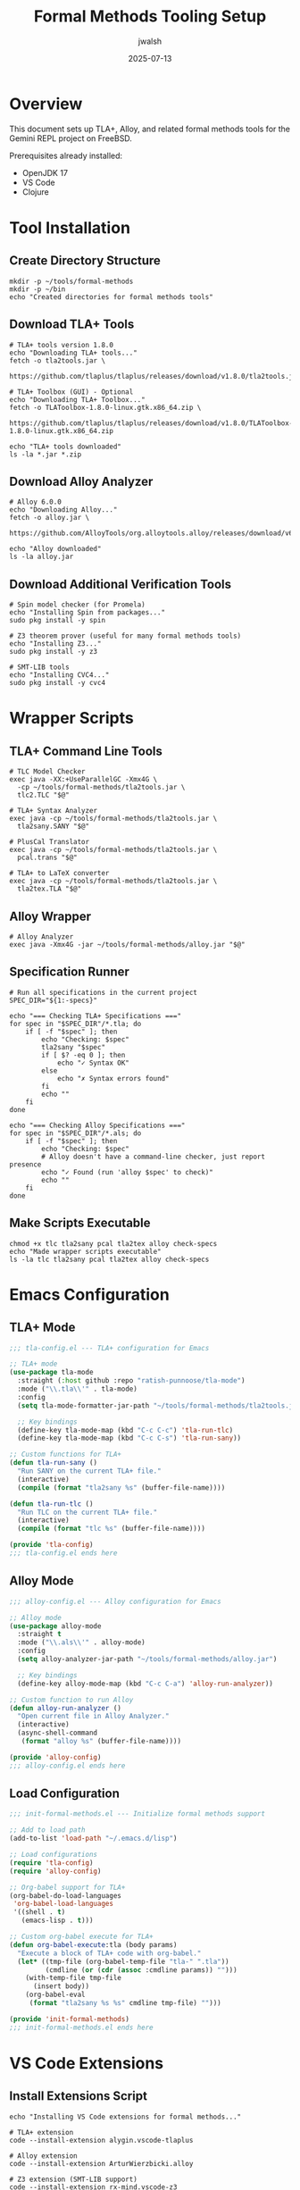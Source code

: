 #+TITLE: Formal Methods Tooling Setup
#+AUTHOR: jwalsh
#+DATE: 2025-07-13
#+PROPERTY: header-args:shell :results output :mkdirp yes

* Overview

This document sets up TLA+, Alloy, and related formal methods tools for the Gemini REPL project on FreeBSD.

Prerequisites already installed:
- OpenJDK 17
- VS Code
- Clojure

* Tool Installation

** Create Directory Structure

#+begin_src shell :dir ~/
mkdir -p ~/tools/formal-methods
mkdir -p ~/bin
echo "Created directories for formal methods tools"
#+end_src

** Download TLA+ Tools

#+begin_src shell :dir ~/tools/formal-methods
# TLA+ tools version 1.8.0
echo "Downloading TLA+ tools..."
fetch -o tla2tools.jar \
  https://github.com/tlaplus/tlaplus/releases/download/v1.8.0/tla2tools.jar

# TLA+ Toolbox (GUI) - Optional
echo "Downloading TLA+ Toolbox..."
fetch -o TLAToolbox-1.8.0-linux.gtk.x86_64.zip \
  https://github.com/tlaplus/tlaplus/releases/download/v1.8.0/TLAToolbox-1.8.0-linux.gtk.x86_64.zip

echo "TLA+ tools downloaded"
ls -la *.jar *.zip
#+end_src

** Download Alloy Analyzer

#+begin_src shell :dir ~/tools/formal-methods
# Alloy 6.0.0
echo "Downloading Alloy..."
fetch -o alloy.jar \
  https://github.com/AlloyTools/org.alloytools.alloy/releases/download/v6.0.0/alloy.jar

echo "Alloy downloaded"
ls -la alloy.jar
#+end_src

** Download Additional Verification Tools

#+begin_src shell :dir ~/tools/formal-methods
# Spin model checker (for Promela)
echo "Installing Spin from packages..."
sudo pkg install -y spin

# Z3 theorem prover (useful for many formal methods tools)
echo "Installing Z3..."
sudo pkg install -y z3

# SMT-LIB tools
echo "Installing CVC4..."
sudo pkg install -y cvc4
#+end_src

* Wrapper Scripts

** TLA+ Command Line Tools

#+begin_src shell :tangle ~/bin/tlc :shebang #!/bin/sh
# TLC Model Checker
exec java -XX:+UseParallelGC -Xmx4G \
  -cp ~/tools/formal-methods/tla2tools.jar \
  tlc2.TLC "$@"
#+end_src

#+begin_src shell :tangle ~/bin/tla2sany :shebang #!/bin/sh
# TLA+ Syntax Analyzer
exec java -cp ~/tools/formal-methods/tla2tools.jar \
  tla2sany.SANY "$@"
#+end_src

#+begin_src shell :tangle ~/bin/pcal :shebang #!/bin/sh
# PlusCal Translator
exec java -cp ~/tools/formal-methods/tla2tools.jar \
  pcal.trans "$@"
#+end_src

#+begin_src shell :tangle ~/bin/tla2tex :shebang #!/bin/sh
# TLA+ to LaTeX converter
exec java -cp ~/tools/formal-methods/tla2tools.jar \
  tla2tex.TLA "$@"
#+end_src

** Alloy Wrapper

#+begin_src shell :tangle ~/bin/alloy :shebang #!/bin/sh
# Alloy Analyzer
exec java -Xmx4G -jar ~/tools/formal-methods/alloy.jar "$@"
#+end_src

** Specification Runner

#+begin_src shell :tangle ~/bin/check-specs :shebang #!/bin/sh
# Run all specifications in the current project
SPEC_DIR="${1:-specs}"

echo "=== Checking TLA+ Specifications ==="
for spec in "$SPEC_DIR"/*.tla; do
    if [ -f "$spec" ]; then
        echo "Checking: $spec"
        tla2sany "$spec"
        if [ $? -eq 0 ]; then
            echo "✓ Syntax OK"
        else
            echo "✗ Syntax errors found"
        fi
        echo ""
    fi
done

echo "=== Checking Alloy Specifications ==="
for spec in "$SPEC_DIR"/*.als; do
    if [ -f "$spec" ]; then
        echo "Checking: $spec"
        # Alloy doesn't have a command-line checker, just report presence
        echo "✓ Found (run 'alloy $spec' to check)"
        echo ""
    fi
done
#+end_src

** Make Scripts Executable

#+begin_src shell :dir ~/bin
chmod +x tlc tla2sany pcal tla2tex alloy check-specs
echo "Made wrapper scripts executable"
ls -la tlc tla2sany pcal tla2tex alloy check-specs
#+end_src

* Emacs Configuration

** TLA+ Mode

#+begin_src emacs-lisp :tangle ~/.emacs.d/lisp/tla-config.el :mkdirp yes
;;; tla-config.el --- TLA+ configuration for Emacs

;; TLA+ mode
(use-package tla-mode
  :straight (:host github :repo "ratish-punnoose/tla-mode")
  :mode ("\\.tla\\'" . tla-mode)
  :config
  (setq tla-mode-formatter-jar-path "~/tools/formal-methods/tla2tools.jar")
  
  ;; Key bindings
  (define-key tla-mode-map (kbd "C-c C-c") 'tla-run-tlc)
  (define-key tla-mode-map (kbd "C-c C-s") 'tla-run-sany))

;; Custom functions for TLA+
(defun tla-run-sany ()
  "Run SANY on the current TLA+ file."
  (interactive)
  (compile (format "tla2sany %s" (buffer-file-name))))

(defun tla-run-tlc ()
  "Run TLC on the current TLA+ file."
  (interactive)
  (compile (format "tlc %s" (buffer-file-name))))

(provide 'tla-config)
;;; tla-config.el ends here
#+end_src

** Alloy Mode

#+begin_src emacs-lisp :tangle ~/.emacs.d/lisp/alloy-config.el :mkdirp yes
;;; alloy-config.el --- Alloy configuration for Emacs

;; Alloy mode
(use-package alloy-mode
  :straight t
  :mode ("\\.als\\'" . alloy-mode)
  :config
  (setq alloy-analyzer-jar-path "~/tools/formal-methods/alloy.jar")
  
  ;; Key bindings
  (define-key alloy-mode-map (kbd "C-c C-a") 'alloy-run-analyzer))

;; Custom function to run Alloy
(defun alloy-run-analyzer ()
  "Open current file in Alloy Analyzer."
  (interactive)
  (async-shell-command 
   (format "alloy %s" (buffer-file-name))))

(provide 'alloy-config)
;;; alloy-config.el ends here
#+end_src

** Load Configuration

#+begin_src emacs-lisp :tangle ~/.emacs.d/init-formal-methods.el
;;; init-formal-methods.el --- Initialize formal methods support

;; Add to load path
(add-to-list 'load-path "~/.emacs.d/lisp")

;; Load configurations
(require 'tla-config)
(require 'alloy-config)

;; Org-babel support for TLA+
(org-babel-do-load-languages
 'org-babel-load-languages
 '((shell . t)
   (emacs-lisp . t)))

;; Custom org-babel execute for TLA+
(defun org-babel-execute:tla (body params)
  "Execute a block of TLA+ code with org-babel."
  (let* ((tmp-file (org-babel-temp-file "tla-" ".tla"))
         (cmdline (or (cdr (assoc :cmdline params)) "")))
    (with-temp-file tmp-file
      (insert body))
    (org-babel-eval
     (format "tla2sany %s %s" cmdline tmp-file) "")))

(provide 'init-formal-methods)
;;; init-formal-methods.el ends here
#+end_src

* VS Code Extensions

** Install Extensions Script

#+begin_src shell :tangle ~/bin/install-vscode-formal-extensions :shebang #!/bin/sh
echo "Installing VS Code extensions for formal methods..."

# TLA+ extension
code --install-extension alygin.vscode-tlaplus

# Alloy extension  
code --install-extension ArturWierzbicki.alloy

# Z3 extension (SMT-LIB support)
code --install-extension rx-mind.vscode-z3

# Promela/Spin support
code --install-extension dsvictor94.promela

echo "VS Code extensions installed"
#+end_src

#+begin_src shell :dir ~/bin
chmod +x install-vscode-formal-extensions
#+end_src

* Project-Specific Configuration

** TLA+ Configuration File

#+begin_src text :tangle specs/.tlacfg :mkdirp yes
# TLA+ project configuration
SPECIFICATION interfaces
INVARIANT TypeInvariant
PROPERTY Liveness
CONSTANTS
  Commands = {"/help", "/exit", "/quit", "/clear", "/history"}
  Prompts = {"Hello", "What is AI?", "Explain quantum computing"}
  APIKey = "test-key"
#+end_src

** Alloy Configuration

#+begin_src text :tangle specs/alloy.properties :mkdirp yes
# Alloy project settings
solver=sat4j
skolem_depth=1
symmetry_breaking=20
unrolls=5
#+end_src

* Verification Workflows

** Makefile for Specifications

#+begin_src makefile :tangle specs/Makefile :mkdirp yes
# Makefile for formal specifications

.PHONY: all check-syntax check-tla check-alloy clean

TLA_SPECS := $(wildcard *.tla)
ALLOY_SPECS := $(wildcard *.als)

all: check-syntax

check-syntax: check-tla check-alloy

check-tla: $(TLA_SPECS)
	@echo "=== Checking TLA+ Specifications ==="
	@for spec in $(TLA_SPECS); do \
		echo "Checking $$spec..."; \
		tla2sany $$spec || exit 1; \
	done
	@echo "✓ All TLA+ specs passed syntax check"

check-alloy: $(ALLOY_SPECS)
	@echo "=== Alloy Specifications ==="
	@for spec in $(ALLOY_SPECS); do \
		echo "Found: $$spec"; \
	done
	@echo "Run 'make run-alloy SPEC=<filename>' to check a specific spec"

run-tlc:
	@if [ -z "$(SPEC)" ]; then \
		echo "Usage: make run-tlc SPEC=<filename>"; \
		exit 1; \
	fi
	tlc $(SPEC)

run-alloy:
	@if [ -z "$(SPEC)" ]; then \
		echo "Usage: make run-alloy SPEC=<filename>"; \
		exit 1; \
	fi
	alloy $(SPEC)

clean:
	rm -f *.old *.tex *.dvi *.pdf
	rm -rf states/
#+end_src

** GitHub Actions Workflow

#+begin_src yaml :tangle .github/workflows/verify-specs.yml :mkdirp yes
name: Verify Specifications

on:
  push:
    paths:
      - 'specs/**'
  pull_request:
    paths:
      - 'specs/**'

jobs:
  verify-tla:
    runs-on: ubuntu-latest
    steps:
      - uses: actions/checkout@v3
      
      - name: Setup Java
        uses: actions/setup-java@v3
        with:
          java-version: '17'
          distribution: 'temurin'
      
      - name: Download TLA+ tools
        run: |
          wget https://github.com/tlaplus/tlaplus/releases/download/v1.8.0/tla2tools.jar
          
      - name: Check TLA+ syntax
        run: |
          for spec in specs/*.tla; do
            echo "Checking $spec"
            java -cp tla2tools.jar tla2sany.SANY "$spec"
          done
          
  verify-alloy:
    runs-on: ubuntu-latest
    steps:
      - uses: actions/checkout@v3
      
      - name: Setup Java
        uses: actions/setup-java@v3
        with:
          java-version: '17'
          distribution: 'temurin'
          
      - name: Download Alloy
        run: |
          wget https://github.com/AlloyTools/org.alloytools.alloy/releases/download/v6.0.0/alloy.jar
          
      - name: List Alloy specs
        run: |
          echo "Alloy specifications found:"
          ls -la specs/*.als || echo "No Alloy specs found"
#+end_src

* Usage Examples

** Quick Reference

#+begin_src org :tangle SPECS-QUICKREF.org
#+TITLE: Formal Specifications Quick Reference

* TLA+ Commands

| Command     | Purpose                        | Example                    |
|-------------+--------------------------------+----------------------------|
| tla2sany    | Check syntax                   | tla2sany specs/api.tla     |
| tlc         | Run model checker              | tlc specs/api.tla          |
| pcal        | Translate PlusCal to TLA+      | pcal algorithm.tla         |
| tla2tex     | Convert to LaTeX               | tla2tex pretty.tla         |

* Alloy Commands  

| Command | Purpose            | Example                |
|---------+--------------------+------------------------|
| alloy   | Open GUI analyzer  | alloy specs/state.als  |

* Project Commands

| Command      | Purpose                    | Example            |
|--------------+----------------------------+--------------------|
| check-specs  | Verify all specifications  | check-specs        |
| make check   | Run all checks             | cd specs && make   |

* Common TLA+ Patterns

** Safety Property
#+begin_src tla
Safety == []TypeInvariant
#+end_src

** Liveness Property  
#+begin_src tla
Liveness == <>(state = "completed")
#+end_src

** Fairness
#+begin_src tla
Fairness == WF_vars(Next)
#+end_src
#+end_src

* Setup Completion

** Final Setup Steps

#+begin_src shell :results output
echo "=== Formal Methods Setup Status ==="
echo ""
echo "Tools installed:"
which tlc && echo "✓ TLC (TLA+ model checker)"
which tla2sany && echo "✓ TLA2SANY (TLA+ syntax checker)"
which alloy && echo "✓ Alloy"
which spin && echo "✓ Spin"
which z3 && echo "✓ Z3"
echo ""
echo "Add to your shell profile:"
echo 'export PATH=$HOME/bin:$PATH'
echo ""
echo "For Emacs, add to init.el:"
echo "(load \"~/.emacs.d/init-formal-methods.el\")"
#+end_src

